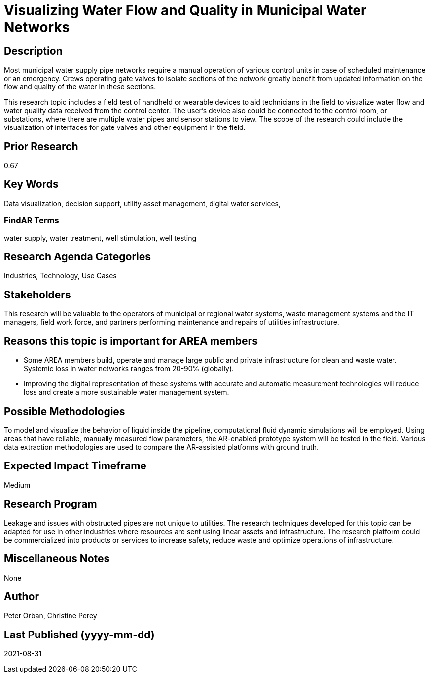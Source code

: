 [[ra-Iutilitiesg-waterflow]]

# Visualizing Water Flow and Quality in Municipal Water Networks

## Description
Most municipal water supply pipe networks require a manual operation of various control units in case of scheduled maintenance or an emergency. Crews operating gate valves to isolate sections of the network greatly benefit from updated information on the flow and quality of the water in these sections.

This research topic includes a field test of handheld or wearable devices to aid technicians in the field to visualize water flow and water quality data received from the control center. The user's device also could be connected to the control room, or substations, where there are multiple water pipes and sensor stations to view. The scope of the research could include the visualization of interfaces for gate valves and other equipment in the field.

## Prior Research
0.67

## Key Words
Data visualization, decision support, utility asset management, digital water services,

### FindAR Terms
water supply, water treatment, well stimulation, well testing

## Research Agenda Categories
Industries, Technology, Use Cases

## Stakeholders
This research will be valuable to the operators of municipal or regional water systems, waste management systems and the IT managers, field work force, and partners performing maintenance and repairs of utilities infrastructure.

## Reasons this topic is important for AREA members
- Some AREA members build, operate and manage large public and private infrastructure for clean and waste water. Systemic loss in water networks ranges from 20-90% (globally).
- Improving the digital representation of these systems with accurate and automatic measurement technologies will reduce loss and create a more sustainable water management system.

## Possible Methodologies
To model and visualize the behavior of liquid inside the pipeline, computational fluid dynamic simulations will be employed. Using areas that have reliable, manually measured flow parameters, the AR-enabled prototype system will be tested in the field. Various data extraction methodologies are used to compare the AR-assisted platforms with ground truth.

## Expected Impact Timeframe
Medium

## Research Program
Leakage and issues with obstructed pipes are not unique to utilities. The research techniques developed for this topic can be adapted for use in other industries where resources are sent using linear assets and infrastructure. The research platform could be commercialized into products or services to increase safety, reduce waste and optimize operations of infrastructure.

## Miscellaneous Notes
None

## Author
Peter Orban, Christine Perey

## Last Published (yyyy-mm-dd)
2021-08-31
